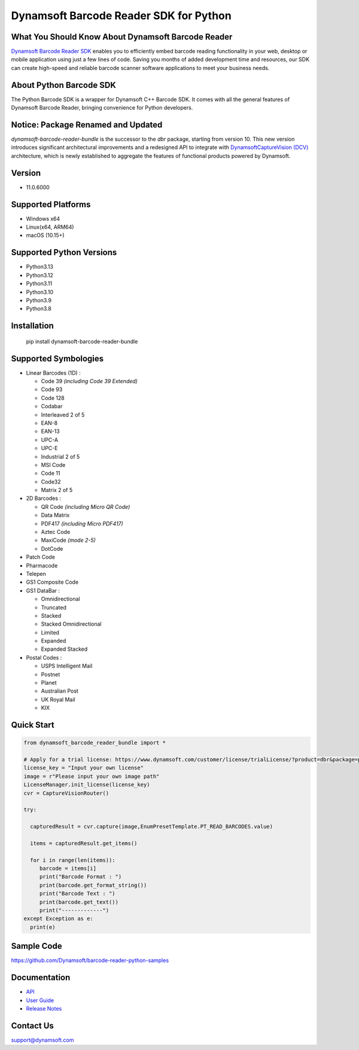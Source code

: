 Dynamsoft Barcode Reader SDK for Python
====================================================
|version| |python| |pypi| 

.. |version| image:: https://img.shields.io/pypi/v/dynamsoft_barcode_reader_bundle?color=orange
.. |python| image:: https://img.shields.io/badge/python-3.8%20%7C%203.9%20%7C%203.10%20%7C%203.11%20%7C%203.12%20%7C%203.13-blue
.. |pypi| image:: https://img.shields.io/pypi/dm/dynamsoft_barcode_reader_bundle


What You Should Know About Dynamsoft Barcode Reader
---------------------------------------------------
|trial|

.. |trial| image:: https://img.shields.io/badge/Get-30--day%20FREE%20Trial-blue
            :target: https://www.dynamsoft.com/customer/license/trialLicense/?product=dbr&package=python

`Dynamsoft Barcode Reader SDK <https://www.dynamsoft.com/barcode-reader/overview/?utm_source=pypi>`_ 
enables you to efficiently embed barcode reading functionality in your
web, desktop or mobile application using just a few lines of code.
Saving you months of added development time and resources, our SDK can
create high-speed and reliable barcode scanner software applications to
meet your business needs.

About Python Barcode SDK
-------------------------
The Python Barcode SDK is a wrapper for Dynamsoft C++ Barcode SDK. It comes with all the general
features of Dynamsoft Barcode Reader, bringing convenience for Python developers.


Notice: Package Renamed and Updated
-----------------------------------
`dynamsoft-barcode-reader-bundle` is the successor to the `dbr` package, starting from version 10.
This new version introduces significant architectural improvements and a redesigned API to integrate with
`DynamsoftCaptureVision (DCV) <https://www.dynamsoft.com/capture-vision/docs/core/introduction/index.html?lang=python>`_ architecture,
which is newly established to aggregate the features of functional products powered by Dynamsoft.


Version
-------

-  11.0.6000

Supported Platforms
-------------------

- Windows x64

- Linux(x64, ARM64)

- macOS (10.15+)

Supported Python Versions
-------------------------
-  Python3.13

-  Python3.12

-  Python3.11

-  Python3.10

-  Python3.9

-  Python3.8

Installation
------------

   pip install dynamsoft-barcode-reader-bundle

Supported Symbologies
---------------------

-  Linear Barcodes (1D) :

   -  Code 39 *(including Code 39 Extended)*
   -  Code 93
   -  Code 128
   -  Codabar
   -  Interleaved 2 of 5
   -  EAN-8
   -  EAN-13
   -  UPC-A
   -  UPC-E
   -  Industrial 2 of 5
   -  MSI Code
   -  Code 11
   -  Code32
   -  Matrix 2 of 5

-  2D Barcodes :

   -  QR Code *(including Micro QR Code)*
   -  Data Matrix
   -  PDF417 *(including Micro PDF417)*
   -  Aztec Code
   -  MaxiCode *(mode 2-5)*
   -  DotCode

-  Patch Code

-  Pharmacode

-  Telepen

-  GS1 Composite Code

-  GS1 DataBar :

   -  Omnidirectional
   -  Truncated
   -  Stacked
   -  Stacked Omnidirectional
   -  Limited
   -  Expanded
   -  Expanded Stacked

-  Postal Codes :

   -  USPS Intelligent Mail
   -  Postnet
   -  Planet
   -  Australian Post
   -  UK Royal Mail
   -  KIX

Quick Start
-----------
.. code-block:: python

   from dynamsoft_barcode_reader_bundle import *

   # Apply for a trial license: https://www.dynamsoft.com/customer/license/trialLicense/?product=dbr&package=python&utm_source=pypi
   license_key = "Input your own license"
   image = r"Please input your own image path"
   LicenseManager.init_license(license_key)
   cvr = CaptureVisionRouter()

   try:
      
     capturedResult = cvr.capture(image,EnumPresetTemplate.PT_READ_BARCODES.value)

     items = capturedResult.get_items()

     for i in range(len(items)):
        barcode = items[i]
        print("Barcode Format : ")
        print(barcode.get_format_string())
        print("Barcode Text : ")
        print(barcode.get_text())             
        print("-------------")
   except Exception as e:
     print(e)


Sample Code
------------
https://github.com/Dynamsoft/barcode-reader-python-samples

Documentation
-----------------

- `API <https://www.dynamsoft.com/barcode-reader/docs/server/programming/python/api-reference/?utm_source=pypi>`_
- `User Guide <https://www.dynamsoft.com/barcode-reader/docs/server/programming/python/user-guide.html?utm_source=pypi>`_
- `Release Notes <https://www.dynamsoft.com/barcode-reader/docs/server/programming/python/release-notes/python-11.html?utm_source=pypi>`_


Contact Us
----------

support@dynamsoft.com

